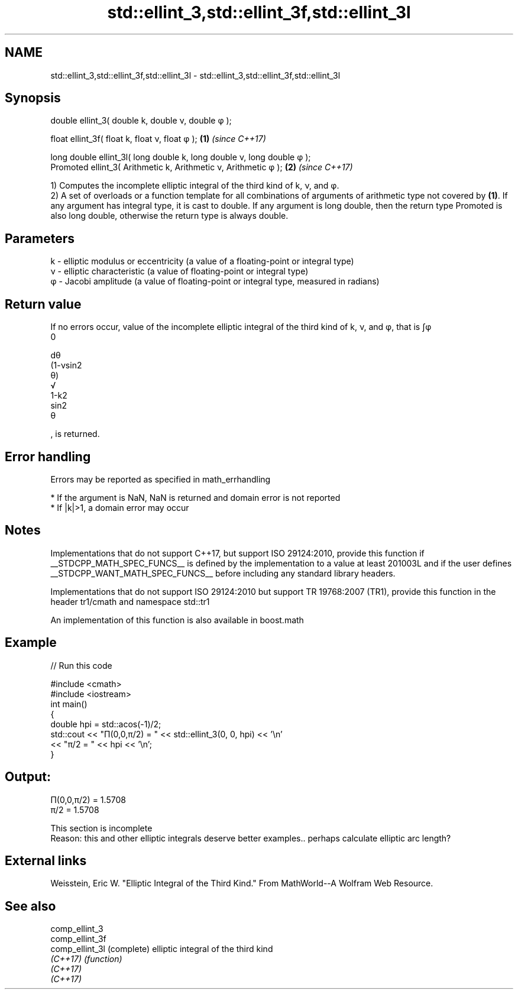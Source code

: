 .TH std::ellint_3,std::ellint_3f,std::ellint_3l 3 "2020.03.24" "http://cppreference.com" "C++ Standard Libary"
.SH NAME
std::ellint_3,std::ellint_3f,std::ellint_3l \- std::ellint_3,std::ellint_3f,std::ellint_3l

.SH Synopsis
   double ellint_3( double k, double ν, double φ );

   float ellint_3f( float k, float ν, float φ );                         \fB(1)\fP \fI(since C++17)\fP

   long double ellint_3l( long double k, long double ν, long double φ );
   Promoted ellint_3( Arithmetic k, Arithmetic ν, Arithmetic φ );        \fB(2)\fP \fI(since C++17)\fP

   1) Computes the incomplete elliptic integral of the third kind of k, ν, and φ.
   2) A set of overloads or a function template for all combinations of arguments of arithmetic type not covered by \fB(1)\fP. If any argument has integral type, it is cast to double. If any argument is long double, then the return type Promoted is also long double, otherwise the return type is always double.

.SH Parameters

   k - elliptic modulus or eccentricity (a value of a floating-point or integral type)
   ν - elliptic characteristic (a value of floating-point or integral type)
   φ - Jacobi amplitude (a value of floating-point or integral type, measured in radians)

.SH Return value

   If no errors occur, value of the incomplete elliptic integral of the third kind of k, ν, and φ, that is ∫φ
   0

   dθ
   (1-νsin2
   θ)
   √
   1-k2
   sin2
   θ

   , is returned.

.SH Error handling

   Errors may be reported as specified in math_errhandling

     * If the argument is NaN, NaN is returned and domain error is not reported
     * If |k|>1, a domain error may occur

.SH Notes

   Implementations that do not support C++17, but support ISO 29124:2010, provide this function if __STDCPP_MATH_SPEC_FUNCS__ is defined by the implementation to a value at least 201003L and if the user defines __STDCPP_WANT_MATH_SPEC_FUNCS__ before including any standard library headers.

   Implementations that do not support ISO 29124:2010 but support TR 19768:2007 (TR1), provide this function in the header tr1/cmath and namespace std::tr1

   An implementation of this function is also available in boost.math

.SH Example

   
// Run this code

 #include <cmath>
 #include <iostream>
 int main()
 {
     double hpi = std::acos(-1)/2;
     std::cout << "Π(0,0,π/2) = " << std::ellint_3(0, 0, hpi) << '\\n'
               << "π/2 = " << hpi << '\\n';
 }

.SH Output:

 Π(0,0,π/2) = 1.5708
 π/2 = 1.5708

    This section is incomplete
    Reason: this and other elliptic integrals deserve better examples.. perhaps calculate elliptic arc length?

.SH External links

   Weisstein, Eric W. "Elliptic Integral of the Third Kind." From MathWorld--A Wolfram Web Resource.

.SH See also

   comp_ellint_3
   comp_ellint_3f
   comp_ellint_3l (complete) elliptic integral of the third kind
   \fI(C++17)\fP        \fI(function)\fP
   \fI(C++17)\fP
   \fI(C++17)\fP
